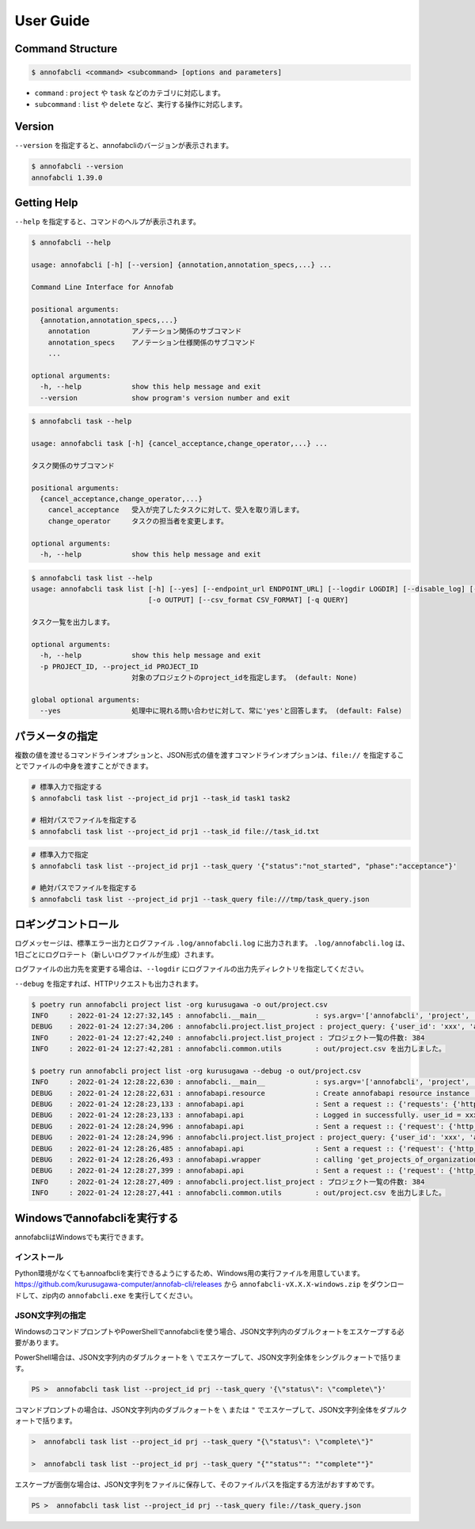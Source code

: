 ==========================================
User Guide
==========================================


Command Structure
==========================================


.. code-block::

    $ annofabcli <command> <subcommand> [options and parameters]

* ``command`` : ``project`` や ``task`` などのカテゴリに対応します。
* ``subcommand`` : ``list`` や ``delete`` など、実行する操作に対応します。



Version
==========================================

``--version`` を指定すると、annofabcliのバージョンが表示されます。

.. code-block::

    $ annofabcli --version
    annofabcli 1.39.0



Getting Help
==========================================
``--help`` を指定すると、コマンドのヘルプが表示されます。


.. code-block::

    $ annofabcli --help

    usage: annofabcli [-h] [--version] {annotation,annotation_specs,...} ...

    Command Line Interface for Annofab

    positional arguments:
      {annotation,annotation_specs,...}
        annotation          アノテーション関係のサブコマンド
        annotation_specs    アノテーション仕様関係のサブコマンド
        ...

    optional arguments:
      -h, --help            show this help message and exit
      --version             show program's version number and exit


.. code-block::

    $ annofabcli task --help

    usage: annofabcli task [-h] {cancel_acceptance,change_operator,...} ...

    タスク関係のサブコマンド

    positional arguments:
      {cancel_acceptance,change_operator,...}
        cancel_acceptance   受入が完了したタスクに対して、受入を取り消します。
        change_operator     タスクの担当者を変更します。

    optional arguments:
      -h, --help            show this help message and exit


.. code-block::

    $ annofabcli task list --help
    usage: annofabcli task list [-h] [--yes] [--endpoint_url ENDPOINT_URL] [--logdir LOGDIR] [--disable_log] [--logging_yaml LOGGING_YAML] -p PROJECT_ID [-tq TASK_QUERY | -t TASK_ID [TASK_ID ...]] [-u USER_ID [USER_ID ...]] [-f {csv,json,pretty_json,task_id_list}]
                                [-o OUTPUT] [--csv_format CSV_FORMAT] [-q QUERY]

    タスク一覧を出力します。

    optional arguments:
      -h, --help            show this help message and exit
      -p PROJECT_ID, --project_id PROJECT_ID
                            対象のプロジェクトのproject_idを指定します。 (default: None)

    global optional arguments:
      --yes                 処理中に現れる問い合わせに対して、常に'yes'と回答します。 (default: False)



パラメータの指定
=================================================
複数の値を渡せるコマンドラインオプションと、JSON形式の値を渡すコマンドラインオプションは、``file://`` を指定することでファイルの中身を渡すことができます。

.. code-block::
    :caption: task_id.txt

    task1
    task2


.. code-block::

    # 標準入力で指定する
    $ annofabcli task list --project_id prj1 --task_id task1 task2

    # 相対パスでファイルを指定する
    $ annofabcli task list --project_id prj1 --task_id file://task_id.txt


.. code-block::
    :caption: /tmp/task_query.json

    {
        "status":"not_started",
        "phase":"acceptance"
    }


.. code-block::

    # 標準入力で指定
    $ annofabcli task list --project_id prj1 --task_query '{"status":"not_started", "phase":"acceptance"}'

    # 絶対パスでファイルを指定する
    $ annofabcli task list --project_id prj1 --task_query file:///tmp/task_query.json



ロギングコントロール
=================================================
ログメッセージは、標準エラー出力とログファイル ``.log/annofabcli.log`` に出力されます。
``.log/annofabcli.log`` は、1日ごとにログロテート（新しいログファイルが生成）されます。

ログファイルの出力先を変更する場合は、``--logdir`` にログファイルの出力先ディレクトリを指定してください。


``--debug`` を指定すれば、HTTPリクエストも出力されます。

.. code-block::

  $ poetry run annofabcli project list -org kurusugawa -o out/project.csv
  INFO     : 2022-01-24 12:27:32,145 : annofabcli.__main__            : sys.argv='['annofabcli', 'project', 'list', '-org', 'kurusugawa', '-o', 'out/project.csv']'
  DEBUG    : 2022-01-24 12:27:34,206 : annofabcli.project.list_project : project_query: {'user_id': 'xxx', 'account_id': 'xxx'}
  INFO     : 2022-01-24 12:27:42,240 : annofabcli.project.list_project : プロジェクト一覧の件数: 384
  INFO     : 2022-01-24 12:27:42,281 : annofabcli.common.utils        : out/project.csv を出力しました。

  $ poetry run annofabcli project list -org kurusugawa --debug -o out/project.csv
  INFO     : 2022-01-24 12:28:22,630 : annofabcli.__main__            : sys.argv='['annofabcli', 'project', 'list', '-org', 'kurusugawa', '--debug', '-o', 'out/project.csv']'
  DEBUG    : 2022-01-24 12:28:22,631 : annofabapi.resource            : Create annofabapi resource instance :: {'login_user_id': 'xxx', 'endpoint_url': 'https://annofab.com'}
  DEBUG    : 2022-01-24 12:28:23,133 : annofabapi.api                 : Sent a request :: {'requests': {'http_method': 'post', 'url': 'https://annofab.com/api/v1/login', 'query_params': None, 'request_body_json': {'user_id': 'xxx', 'password': '***'}, 'request_body_data': None, 'header_params': None}, 'response': {'status_code': 200, 'content_length': 4374}}
  DEBUG    : 2022-01-24 12:28:23,133 : annofabapi.api                 : Logged in successfully. user_id = xxx
  DEBUG    : 2022-01-24 12:28:24,996 : annofabapi.api                 : Sent a request :: {'request': {'http_method': 'get', 'url': 'https://annofab.com/api/v1/organizations/kurusugawa/members', 'query_params': None, 'header_params': None, 'request_body': None}, 'response': {'status_code': 200, 'content_length': 42835}}
  DEBUG    : 2022-01-24 12:28:24,996 : annofabcli.project.list_project : project_query: {'user_id': 'xxx', 'account_id': 'xxx'}
  DEBUG    : 2022-01-24 12:28:26,485 : annofabapi.api                 : Sent a request :: {'request': {'http_method': 'get', 'url': 'https://annofab.com/api/v1/organizations/kurusugawa/projects', 'query_params': {'user_id': 'xxx', 'account_id': 'xxx', 'page': 1, 'limit': 200}, 'header_params': None, 'request_body': None}, 'response': {'status_code': 200, 'content_length': 194801}}
  DEBUG    : 2022-01-24 12:28:26,493 : annofabapi.wrapper             : calling 'get_projects_of_organization' :: 2/2 steps
  DEBUG    : 2022-01-24 12:28:27,399 : annofabapi.api                 : Sent a request :: {'request': {'http_method': 'get', 'url': 'https://annofab.com/api/v1/organizations/kurusugawa/projects', 'query_params': {'user_id': 'xxx', 'account_id': 'xxx', 'page': 2, 'limit': 200}, 'header_params': None, 'request_body': None}, 'response': {'status_code': 200, 'content_length': 182546}}
  INFO     : 2022-01-24 12:28:27,409 : annofabcli.project.list_project : プロジェクト一覧の件数: 384
  INFO     : 2022-01-24 12:28:27,441 : annofabcli.common.utils        : out/project.csv を出力しました。



Windowsでannofabcliを実行する
=================================================
annofabcliはWindowsでも実行できます。



インストール
^^^^^^^^^^^^^^^^^^^^^^^^^^^^^^^^^^^^^^^^^^^^^^^^^
Python環境がなくてもannoafbcliを実行できるようにするため、Windows用の実行ファイルを用意しています。
https://github.com/kurusugawa-computer/annofab-cli/releases から ``annofabcli-vX.X.X-windows.zip`` をダウンロードして、zip内の ``annofabcli.exe`` を実行してください。


JSON文字列の指定
^^^^^^^^^^^^^^^^^^^^^^^^^^^^^^^^^^^^^^^^^^^^^^^^^
WindowsのコマンドプロンプトやPowerShellでannofabcliを使う場合、JSON文字列内のダブルクォートをエスケープする必要があります。

PowerShell場合は、JSON文字列内のダブルクォートを ``\`` でエスケープして、JSON文字列全体をシングルクォートで括ります。

.. code-block::

    PS >  annofabcli task list --project_id prj --task_query '{\"status\": \"complete\"}'


コマンドプロンプトの場合は、JSON文字列内のダブルクォートを ``\`` または ``"`` でエスケープして、JSON文字列全体をダブルクォートで括ります。


.. code-block::

    >  annofabcli task list --project_id prj --task_query "{\"status\": \"complete\"}"

    >  annofabcli task list --project_id prj --task_query "{""status"": ""complete""}"


エスケープが面倒な場合は、JSON文字列をファイルに保存して、そのファイルパスを指定する方法がおすすめです。


.. code-block::
   :caption: task_query.json

    {"status": "complete"}


.. code-block::

    PS >  annofabcli task list --project_id prj --task_query file://task_query.json




